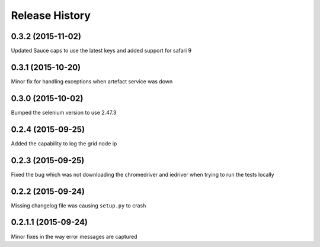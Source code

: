 Release History
---------------

0.3.2 (2015-11-02)
++++++++++++++++++

Updated Sauce caps to use the latest keys and added support for safari 9

0.3.1 (2015-10-20)
++++++++++++++++++

Minor fix for handling exceptions when artefact service was down

0.3.0 (2015-10-02)
++++++++++++++++++

Bumped the selenium version to use 2.47.3

0.2.4 (2015-09-25)
++++++++++++++++++

Added the capability to log the grid node ip

0.2.3 (2015-09-25)
++++++++++++++++++

Fixed the bug which was not downloading the chromedriver and iedriver when trying to run the tests locally

0.2.2 (2015-09-24)
++++++++++++++++++

Missing changelog file was causing ``setup.py`` to crash

0.2.1.1 (2015-09-24)
++++++++++++++++++++

Minor fixes in the way error messages are captured
